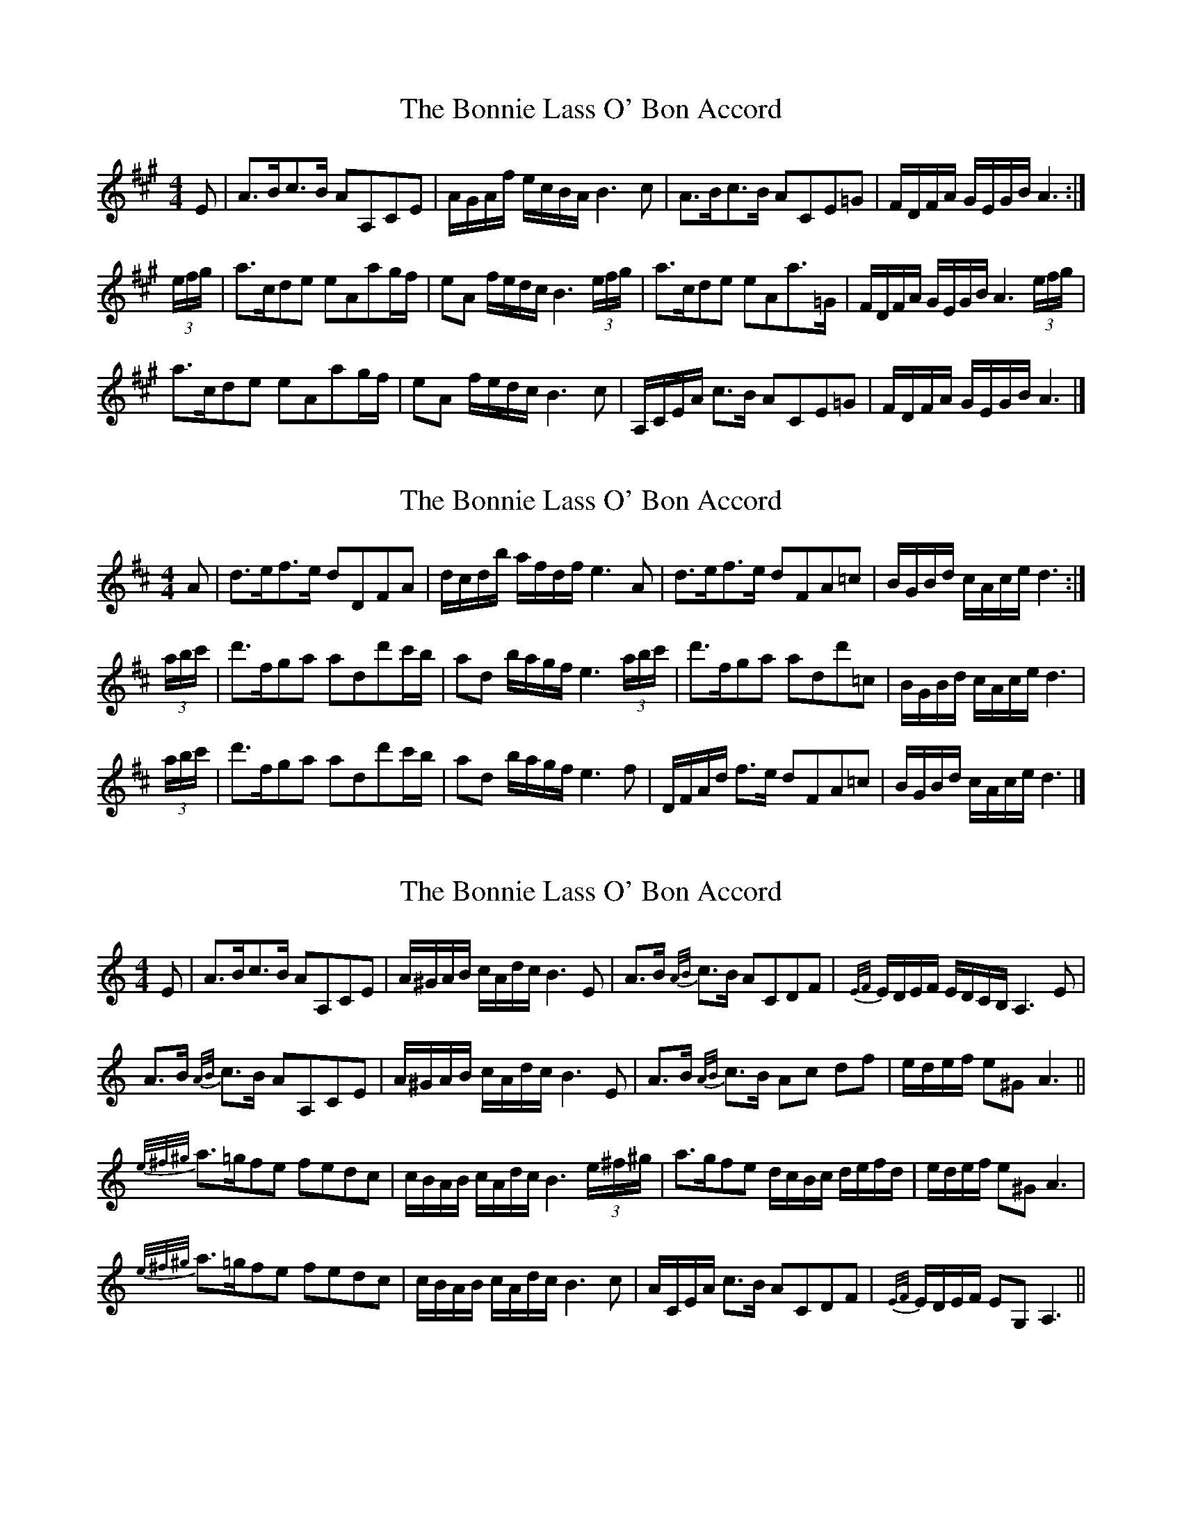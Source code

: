 X: 1
T: Bonnie Lass O' Bon Accord, The
Z: Red Menace
S: https://thesession.org/tunes/10920#setting10920
R: strathspey
M: 4/4
L: 1/8
K: Amaj
E | A>Bc>B AA,CE | A/G/A/f/ e/c/B/A/ B3 c | A>Bc>B ACE=G | F/D/F/A/ G/E/G/B/ A3 :|
(3e/f/g/ | a>cde eAag/f/ | eA f/e/d/c/ B3 (3e/f/g/ | a>cde eAa>=G | F/D/F/A/ G/E/G/B/ A3(3e/f/g/ |
a>cde eAag/f/ | eA f/e/d/c/ B3 c | A,/C/E/A/ c>B ACE=G | F/D/F/A/ G/E/G/B/ A3 |]
X: 2
T: Bonnie Lass O' Bon Accord, The
Z: Red Menace
S: https://thesession.org/tunes/10920#setting20523
R: strathspey
M: 4/4
L: 1/8
K: Dmaj
A | d>ef>e dDFA | d/c/d/b/ a/f/d/f/ e3 A | d>ef>e dFA=c | B/G/B/d/ c/A/c/e/ d3 :|(3a/b/c'/ | d'>fga add'c'/b/ | ad b/a/g/f/ e3 (3a/b/c'/ | d'>fga add'=c | B/G/B/d/ c/A/c/e/ d3 |(3a/b/c'/ | d'>fga add'c'/b/ | ad b/a/g/f/ e3 f | D/F/A/d/ f>e dFA=c | B/G/B/d/ c/A/c/e/ d3 |]
X: 3
T: Bonnie Lass O' Bon Accord, The
Z: schriltz
S: https://thesession.org/tunes/10920#setting20524
R: strathspey
M: 4/4
L: 1/8
K: Amin
E | A>Bc>B AA,CE | A/^G/A/B/ c/A/d/c/ B3 E | A>B {A/B/}c>B ACDF | {E/F/}E/D/E/F/ E/D/C/B,/ A,3 E|A>B {A/B/}c>B AA,CE | A/^G/A/B/ c/A/d/c/ B3 E | A>B {A/B/}c>B Ac df| e/d/e/f/ e^G A3||{e/^f/^g/}a>=gfe fedc| c/B/A/B/ c/A/d/c/ B3 (3e/^f/^g/ |a>gfe d/c/B/c/ d/e/f/d/ |e/d/e/f/ e^G A3|{e/^f/^g/}a>=gfe fedc| c/B/A/B/ c/A/d/c/ B3 c|,A/C/E/A/ c>B ACDF|{E/F/}E/D/E/F/ EG, A,3||
